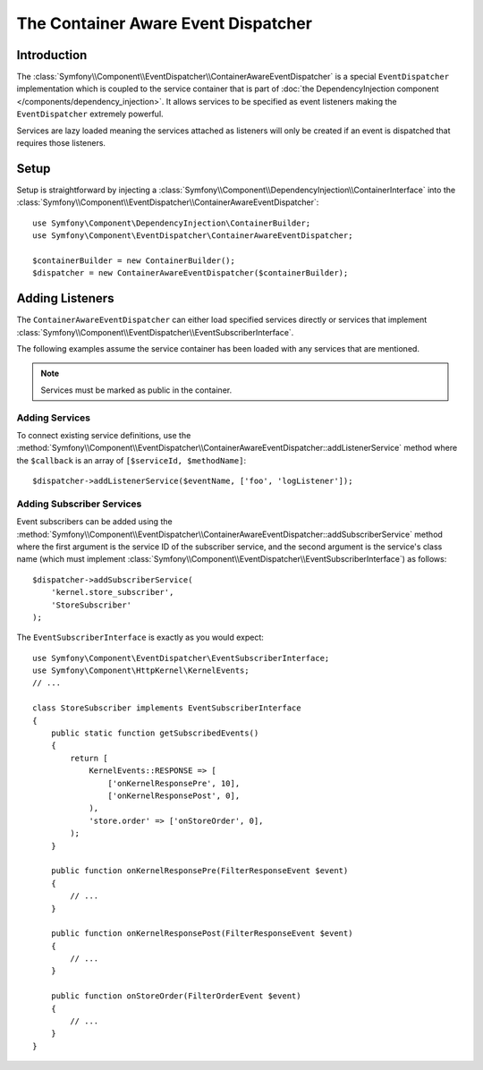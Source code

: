 .. index::
   single: EventDispatcher; Service container aware

The Container Aware Event Dispatcher
====================================

.. versionadded:: 3.3

    The ``ContainerAwareEventDispatcher`` class has been deprecated in Symfony 3.3
    and it will be removed in Symfony 4.0. Use ``EventDispatcher`` with
    closure-proxy injection instead.

Introduction
------------

The :class:`Symfony\\Component\\EventDispatcher\\ContainerAwareEventDispatcher`
is a special ``EventDispatcher`` implementation which is coupled to the
service container that is part of
:doc:`the DependencyInjection component </components/dependency_injection>`.
It allows services to be specified as event listeners making the ``EventDispatcher``
extremely powerful.

Services are lazy loaded meaning the services attached as listeners will
only be created if an event is dispatched that requires those listeners.

Setup
-----

Setup is straightforward by injecting a :class:`Symfony\\Component\\DependencyInjection\\ContainerInterface`
into the :class:`Symfony\\Component\\EventDispatcher\\ContainerAwareEventDispatcher`::

    use Symfony\Component\DependencyInjection\ContainerBuilder;
    use Symfony\Component\EventDispatcher\ContainerAwareEventDispatcher;

    $containerBuilder = new ContainerBuilder();
    $dispatcher = new ContainerAwareEventDispatcher($containerBuilder);

Adding Listeners
----------------

The ``ContainerAwareEventDispatcher`` can either load specified services
directly or services that implement :class:`Symfony\\Component\\EventDispatcher\\EventSubscriberInterface`.

The following examples assume the service container has been loaded with
any services that are mentioned.

.. note::

    Services must be marked as public in the container.

Adding Services
~~~~~~~~~~~~~~~

To connect existing service definitions, use the
:method:`Symfony\\Component\\EventDispatcher\\ContainerAwareEventDispatcher::addListenerService`
method where the ``$callback`` is an array of ``[$serviceId, $methodName]``::

    $dispatcher->addListenerService($eventName, ['foo', 'logListener']);

Adding Subscriber Services
~~~~~~~~~~~~~~~~~~~~~~~~~~

Event subscribers can be added using the
:method:`Symfony\\Component\\EventDispatcher\\ContainerAwareEventDispatcher::addSubscriberService`
method where the first argument is the service ID of the subscriber service,
and the second argument is the service's class name (which must implement
:class:`Symfony\\Component\\EventDispatcher\\EventSubscriberInterface`) as follows::

    $dispatcher->addSubscriberService(
        'kernel.store_subscriber',
        'StoreSubscriber'
    );

The ``EventSubscriberInterface`` is exactly as you would expect::

    use Symfony\Component\EventDispatcher\EventSubscriberInterface;
    use Symfony\Component\HttpKernel\KernelEvents;
    // ...

    class StoreSubscriber implements EventSubscriberInterface
    {
        public static function getSubscribedEvents()
        {
            return [
                KernelEvents::RESPONSE => [
                    ['onKernelResponsePre', 10],
                    ['onKernelResponsePost', 0],
                ),
                'store.order' => ['onStoreOrder', 0],
            );
        }

        public function onKernelResponsePre(FilterResponseEvent $event)
        {
            // ...
        }

        public function onKernelResponsePost(FilterResponseEvent $event)
        {
            // ...
        }

        public function onStoreOrder(FilterOrderEvent $event)
        {
            // ...
        }
    }
